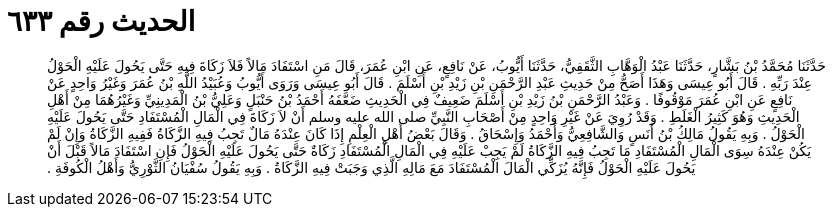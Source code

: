 
= الحديث رقم ٦٣٣

[quote.hadith]
حَدَّثَنَا مُحَمَّدُ بْنُ بَشَّارٍ، حَدَّثَنَا عَبْدُ الْوَهَّابِ الثَّقَفِيُّ، حَدَّثَنَا أَيُّوبُ، عَنْ نَافِعٍ، عَنِ ابْنِ عُمَرَ، قَالَ مَنِ اسْتَفَادَ مَالاً فَلاَ زَكَاةَ فِيهِ حَتَّى يَحُولَ عَلَيْهِ الْحَوْلُ عِنْدَ رَبِّهِ ‏.‏ قَالَ أَبُو عِيسَى وَهَذَا أَصَحُّ مِنْ حَدِيثِ عَبْدِ الرَّحْمَنِ بْنِ زَيْدِ بْنِ أَسْلَمَ ‏.‏ قَالَ أَبُو عِيسَى وَرَوَى أَيُّوبُ وَعُبَيْدُ اللَّهِ بْنُ عُمَرَ وَغَيْرُ وَاحِدٍ عَنْ نَافِعٍ عَنِ ابْنِ عُمَرَ مَوْقُوفًا ‏.‏ وَعَبْدُ الرَّحْمَنِ بْنُ زَيْدِ بْنِ أَسْلَمَ ضَعِيفٌ فِي الْحَدِيثِ ضَعَّفَهُ أَحْمَدُ بْنُ حَنْبَلٍ وَعَلِيُّ بْنُ الْمَدِينِيِّ وَغَيْرُهُمَا مِنْ أَهْلِ الْحَدِيثِ وَهُوَ كَثِيرُ الْغَلَطِ ‏.‏ وَقَدْ رُوِيَ عَنْ غَيْرِ وَاحِدٍ مِنْ أَصْحَابِ النَّبِيِّ صلى الله عليه وسلم أَنْ لاَ زَكَاةَ فِي الْمَالِ الْمُسْتَفَادِ حَتَّى يَحُولَ عَلَيْهِ الْحَوْلُ ‏.‏ وَبِهِ يَقُولُ مَالِكُ بْنُ أَنَسٍ وَالشَّافِعِيُّ وَأَحْمَدُ وَإِسْحَاقُ ‏.‏ وَقَالَ بَعْضُ أَهْلِ الْعِلْمِ إِذَا كَانَ عِنْدَهُ مَالٌ تَجِبُ فِيهِ الزَّكَاةُ فَفِيهِ الزَّكَاةُ وَإِنْ لَمْ يَكُنْ عِنْدَهُ سِوَى الْمَالِ الْمُسْتَفَادِ مَا تَجِبُ فِيهِ الزَّكَاةُ لَمْ يَجِبْ عَلَيْهِ فِي الْمَالِ الْمُسْتَفَادِ زَكَاةٌ حَتَّى يَحُولَ عَلَيْهِ الْحَوْلُ فَإِنِ اسْتَفَادَ مَالاً قَبْلَ أَنْ يَحُولَ عَلَيْهِ الْحَوْلُ فَإِنَّهُ يُزَكِّي الْمَالَ الْمُسْتَفَادَ مَعَ مَالِهِ الَّذِي وَجَبَتْ فِيهِ الزَّكَاةُ ‏.‏ وَبِهِ يَقُولُ سُفْيَانُ الثَّوْرِيُّ وَأَهْلُ الْكُوفَةِ ‏.‏